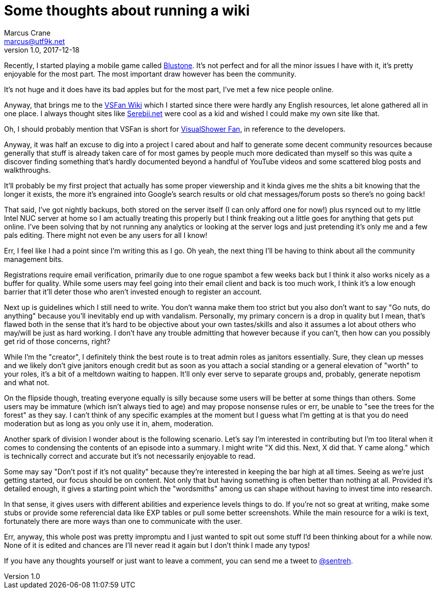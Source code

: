 = Some thoughts about running a wiki
Marcus Crane <marcus@utf9k.net>
v1.0, 2017-12-18
:page-layout: post
:page-permalink: /blog/wiki-thoughts
:page-tags: [community, leadership, wiki]


Recently, I started playing a mobile game called http://bs.visualshower.com/[Blustone]. It's not perfect and for all the minor issues I have with it, it's pretty enjoyable for the most part. The most important draw however has been the community.

It's not huge and it does have its bad apples but for the most part, I've met a few nice people online.

Anyway, that brings me to the https://vsfan.net/wiki[VSFan Wiki] which I started since there were hardly any English resources, let alone gathered all in one place. I always thought sites like http://serebii.net/[Serebii.net] were cool as a kid and wished I could make my own site like that.

Oh, I should probably mention that VSFan is short for http://visualshower.com/[VisualShower Fan], in reference to the developers.

Anyway, it was half an excuse to dig into a project I cared about and half to generate some decent community resources because generally that stuff is already taken care of for most games by people much more dedicated than myself so this was quite a discover finding something that's hardly documented beyond a handful of YouTube videos and some scattered blog posts and walkthroughs.

It'll probably be my first project that actually has some proper viewership and it kinda gives me the shits a bit knowing that the longer it exists, the more it's engrained into Google's search results or old chat messages/forum posts so there's no going back!

That said, I've got nightly backups, both stored on the server itself (I can only afford one for now!) plus rsynced out to my little Intel NUC server at home so I am actually treating this properly but I think freaking out a little goes for anything that gets put online. I've been solving that by not running any analytics or looking at the server logs and just pretending it's only me and a few pals editing. There might not even be any users for all I know!

Err, I feel like I had a point since I'm writing this as I go. Oh yeah, the next thing I'll be having to think about all the community management bits.

Registrations require email verification, primarily due to one rogue spambot a few weeks back but I think it also works nicely as a buffer for quality. While some users may feel going into their email client and back is too much work, I think it's a low enough barrier that it'll deter those who aren't invested enough to register an account.

Next up is guidelines which I still need to write. You don't wanna make them too strict but you also don't want to say "Go nuts, do anything" because you'll inevitably end up with vandalism. Personally, my primary concern is a drop in quality but I mean, that's flawed both in the sense that it's hard to be objective about your own tastes/skills and also it assumes a lot about others who may/will be just as hard working. I don't have any trouble admitting that however because if you can't, then how can you possibly get rid of those concerns, right?

While I'm the "creator", I definitely think the best route is to treat admin roles as janitors essentially. Sure, they clean up messes and we likely don't give janitors enough credit but as soon as you attach a social standing or a general elevation of "worth" to your roles, it's a bit of a meltdown waiting to happen. It'll only ever serve to separate groups and, probably, generate nepotism and what not.

On the flipside though, treating everyone equally is silly because some users will be better at some things than others. Some users may be immature (which isn't always tied to age) and may propose nonsense rules or err, be unable to "see the trees for the forest" as they say. I can't think of any specific examples at the moment but I guess what I'm getting at is that you do need moderation but as long as you only use it in, ahem, moderation.

Another spark of division I wonder about is the following scenario. Let's say I'm interested in contributing but I'm too literal when it comes to condensing the contents of an episode into a summary. I might write "X did this. Next, X did that. Y came along." which is technically correct and accurate but it's not necessarily enjoyable to read.

Some may say "Don't post if it's not quality" because they're interested in keeping the bar high at all times. Seeing as we're just getting started, our focus should be on content. Not only that but having something is often better than nothing at all. Provided it's detailed enough, it gives a starting point which the "wordsmiths" among us can shape without having to invest time into research.

In that sense, it gives users with different abilities and experience levels things to do. If you're not so great at writing, make some stubs or provide some referencial data like EXP tables or pull some better screenshots. While the main resource for a wiki is text, fortunately there are more ways than one to communicate with the user.

Err, anyway, this whole post was pretty impromptu and I just wanted to spit out some stuff I'd been thinking about for a while now. None of it is edited and chances are I'll never read it again but I don't think I made any typos!

If you have any thoughts yourself or just want to leave a comment, you can send me a tweet to https://twitter.com/sentreh[@sentreh].
